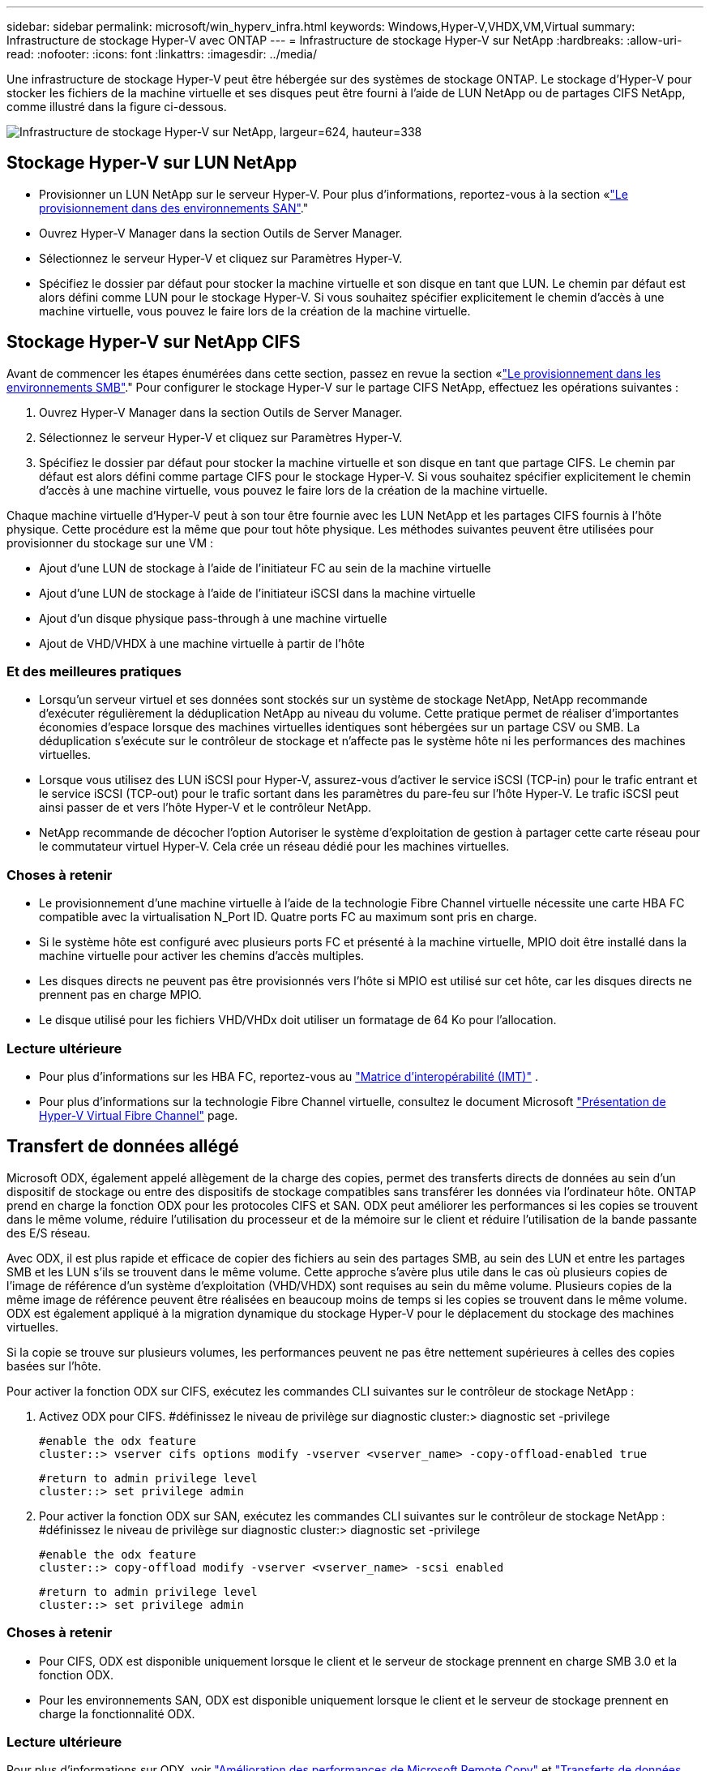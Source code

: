 ---
sidebar: sidebar 
permalink: microsoft/win_hyperv_infra.html 
keywords: Windows,Hyper-V,VHDX,VM,Virtual 
summary: Infrastructure de stockage Hyper-V avec ONTAP 
---
= Infrastructure de stockage Hyper-V sur NetApp
:hardbreaks:
:allow-uri-read: 
:nofooter: 
:icons: font
:linkattrs: 
:imagesdir: ../media/


[role="lead"]
Une infrastructure de stockage Hyper-V peut être hébergée sur des systèmes de stockage ONTAP. Le stockage d'Hyper-V pour stocker les fichiers de la machine virtuelle et ses disques peut être fourni à l'aide de LUN NetApp ou de partages CIFS NetApp, comme illustré dans la figure ci-dessous.

image:win_image5.png["Infrastructure de stockage Hyper-V sur NetApp, largeur=624, hauteur=338"]



== Stockage Hyper-V sur LUN NetApp

* Provisionner un LUN NetApp sur le serveur Hyper-V. Pour plus d'informations, reportez-vous à la section «link:win_san.html["Le provisionnement dans des environnements SAN"]."
* Ouvrez Hyper-V Manager dans la section Outils de Server Manager.
* Sélectionnez le serveur Hyper-V et cliquez sur Paramètres Hyper-V.
* Spécifiez le dossier par défaut pour stocker la machine virtuelle et son disque en tant que LUN. Le chemin par défaut est alors défini comme LUN pour le stockage Hyper-V. Si vous souhaitez spécifier explicitement le chemin d'accès à une machine virtuelle, vous pouvez le faire lors de la création de la machine virtuelle.




== Stockage Hyper-V sur NetApp CIFS

Avant de commencer les étapes énumérées dans cette section, passez en revue la section «link:win_smb.html["Le provisionnement dans les environnements SMB"]." Pour configurer le stockage Hyper-V sur le partage CIFS NetApp, effectuez les opérations suivantes :

. Ouvrez Hyper-V Manager dans la section Outils de Server Manager.
. Sélectionnez le serveur Hyper-V et cliquez sur Paramètres Hyper-V.
. Spécifiez le dossier par défaut pour stocker la machine virtuelle et son disque en tant que partage CIFS. Le chemin par défaut est alors défini comme partage CIFS pour le stockage Hyper-V. Si vous souhaitez spécifier explicitement le chemin d'accès à une machine virtuelle, vous pouvez le faire lors de la création de la machine virtuelle.


Chaque machine virtuelle d'Hyper-V peut à son tour être fournie avec les LUN NetApp et les partages CIFS fournis à l'hôte physique. Cette procédure est la même que pour tout hôte physique. Les méthodes suivantes peuvent être utilisées pour provisionner du stockage sur une VM :

* Ajout d'une LUN de stockage à l'aide de l'initiateur FC au sein de la machine virtuelle
* Ajout d'une LUN de stockage à l'aide de l'initiateur iSCSI dans la machine virtuelle
* Ajout d'un disque physique pass-through à une machine virtuelle
* Ajout de VHD/VHDX à une machine virtuelle à partir de l'hôte




=== Et des meilleures pratiques

* Lorsqu'un serveur virtuel et ses données sont stockés sur un système de stockage NetApp, NetApp recommande d'exécuter régulièrement la déduplication NetApp au niveau du volume. Cette pratique permet de réaliser d'importantes économies d'espace lorsque des machines virtuelles identiques sont hébergées sur un partage CSV ou SMB. La déduplication s'exécute sur le contrôleur de stockage et n'affecte pas le système hôte ni les performances des machines virtuelles.
* Lorsque vous utilisez des LUN iSCSI pour Hyper-V, assurez-vous d'activer le service iSCSI (TCP-in) pour le trafic entrant et le service iSCSI (TCP-out) pour le trafic sortant dans les paramètres du pare-feu sur l'hôte Hyper-V. Le trafic iSCSI peut ainsi passer de et vers l'hôte Hyper-V et le contrôleur NetApp.
* NetApp recommande de décocher l'option Autoriser le système d'exploitation de gestion à partager cette carte réseau pour le commutateur virtuel Hyper-V. Cela crée un réseau dédié pour les machines virtuelles.




=== Choses à retenir

* Le provisionnement d'une machine virtuelle à l'aide de la technologie Fibre Channel virtuelle nécessite une carte HBA FC compatible avec la virtualisation N_Port ID. Quatre ports FC au maximum sont pris en charge.
* Si le système hôte est configuré avec plusieurs ports FC et présenté à la machine virtuelle, MPIO doit être installé dans la machine virtuelle pour activer les chemins d'accès multiples.
* Les disques directs ne peuvent pas être provisionnés vers l'hôte si MPIO est utilisé sur cet hôte, car les disques directs ne prennent pas en charge MPIO.
* Le disque utilisé pour les fichiers VHD/VHDx doit utiliser un formatage de 64 Ko pour l'allocation.




=== Lecture ultérieure

* Pour plus d'informations sur les HBA FC, reportez-vous au http://mysupport.netapp.com/matrix/["Matrice d'interopérabilité (IMT)"] .
* Pour plus d'informations sur la technologie Fibre Channel virtuelle, consultez le document Microsoft https://technet.microsoft.com/en-us/library/hh831413.aspx["Présentation de Hyper-V Virtual Fibre Channel"] page.




== Transfert de données allégé

Microsoft ODX, également appelé allègement de la charge des copies, permet des transferts directs de données au sein d'un dispositif de stockage ou entre des dispositifs de stockage compatibles sans transférer les données via l'ordinateur hôte. ONTAP prend en charge la fonction ODX pour les protocoles CIFS et SAN. ODX peut améliorer les performances si les copies se trouvent dans le même volume, réduire l'utilisation du processeur et de la mémoire sur le client et réduire l'utilisation de la bande passante des E/S réseau.

Avec ODX, il est plus rapide et efficace de copier des fichiers au sein des partages SMB, au sein des LUN et entre les partages SMB et les LUN s'ils se trouvent dans le même volume. Cette approche s'avère plus utile dans le cas où plusieurs copies de l'image de référence d'un système d'exploitation (VHD/VHDX) sont requises au sein du même volume. Plusieurs copies de la même image de référence peuvent être réalisées en beaucoup moins de temps si les copies se trouvent dans le même volume. ODX est également appliqué à la migration dynamique du stockage Hyper-V pour le déplacement du stockage des machines virtuelles.

Si la copie se trouve sur plusieurs volumes, les performances peuvent ne pas être nettement supérieures à celles des copies basées sur l'hôte.

Pour activer la fonction ODX sur CIFS, exécutez les commandes CLI suivantes sur le contrôleur de stockage NetApp :

. Activez ODX pour CIFS.
#définissez le niveau de privilège sur diagnostic
cluster:> diagnostic set -privilege
+
....
#enable the odx feature
cluster::> vserver cifs options modify -vserver <vserver_name> -copy-offload-enabled true
....
+
....
#return to admin privilege level
cluster::> set privilege admin
....
. Pour activer la fonction ODX sur SAN, exécutez les commandes CLI suivantes sur le contrôleur de stockage NetApp :
#définissez le niveau de privilège sur diagnostic
cluster:> diagnostic set -privilege
+
....
#enable the odx feature
cluster::> copy-offload modify -vserver <vserver_name> -scsi enabled
....
+
....
#return to admin privilege level
cluster::> set privilege admin
....




=== Choses à retenir

* Pour CIFS, ODX est disponible uniquement lorsque le client et le serveur de stockage prennent en charge SMB 3.0 et la fonction ODX.
* Pour les environnements SAN, ODX est disponible uniquement lorsque le client et le serveur de stockage prennent en charge la fonctionnalité ODX.




=== Lecture ultérieure

Pour plus d'informations sur ODX, voir https://docs.netapp.com/us-en/ontap/smb-admin/improve-microsoft-remote-copy-performance-concept.html["Amélioration des performances de Microsoft Remote Copy"] et https://docs.netapp.com/us-en/ontap/san-admin/microsoft-offloaded-data-transfer-odx-concept.html["Transferts de données allégés par Microsoft"] .



== Mise en cluster Hyper-V : haute disponibilité et évolutivité pour les machines virtuelles

Les clusters de basculement offrent une haute disponibilité et une évolutivité aux serveurs Hyper-V. Un cluster de basculement est un groupe de serveurs Hyper-V indépendants qui fonctionnent ensemble pour améliorer la disponibilité et l'évolutivité des machines virtuelles.

Les serveurs en cluster Hyper-V (appelés nœuds) sont connectés par le réseau physique et par un logiciel de cluster. Ces nœuds utilisent un stockage partagé pour stocker les fichiers de la machine virtuelle, notamment les fichiers de configuration, les fichiers des disques durs virtuels (VHD) et les snapshots. Le stockage partagé peut être un partage SMB/CIFS NetApp ou un fichier CSV sur un LUN NetApp, comme illustré ci-dessous. Ce stockage partagé fournit un namespace cohérent et distribué auquel tous les nœuds du cluster peuvent accéder simultanément. Par conséquent, si un nœud tombe en panne dans le cluster, l'autre nœud assure le service par un processus appelé basculement. Les clusters de basculement peuvent être gérés à l'aide du composant logiciel enfichable Failover Cluster Manager et des applets de commande de mise en cluster de basculement Windows PowerShell.



=== Volumes partagés de cluster

Les CSV permettent à plusieurs nœuds d'un cluster de basculement de disposer simultanément d'un accès en lecture/écriture vers le même LUN NetApp provisionné en tant que volume NTFS ou ReFS. Avec les CSV, les rôles en cluster peuvent basculer rapidement d'un nœud à un autre sans nécessiter de changement de propriétaire de disque, ni de démontage/remontage d'un volume. Les CSV simplifient également la gestion d'un nombre potentiellement important de LUN dans un cluster de basculement. Les CSV proposent un système de fichiers en cluster à usage général qui se superpose au-dessus de NTFS ou ReFS.

image:win_image6.png["Cluster de basculement Hyper-V et NetApp,largeur=624,hauteur=271"]



=== Et des meilleures pratiques

* NetApp recommande de désactiver les communications de cluster sur le réseau iSCSI pour empêcher les communications de cluster internes et le trafic CSV de circuler sur le même réseau.
* NetApp recommande de disposer de chemins réseau redondants (plusieurs commutateurs) pour assurer la résilience et la qualité de service.




=== Choses à retenir

* Les disques utilisés pour CSV doivent être partitionnés avec NTFS ou ReFS. Les disques formatés avec FAT ou FAT32 ne peuvent pas être utilisés pour un CSV.
* Les disques utilisés pour les CSV doivent utiliser un formatage de 64 Ko pour l'allocation.




=== Lecture ultérieure

Pour plus d'informations sur le déploiement d'un cluster Hyper-V, reportez-vous à l'Annexe B : link:win_deploy_hyperv.html["Déployez le cluster Hyper-V."].



== Hyper-V Live migration : migration de machines virtuelles

Il est parfois nécessaire pendant toute la durée de vie des machines virtuelles de les déplacer vers un autre hôte du cluster Windows. Cela peut être nécessaire si l'hôte manque de ressources système ou si l'hôte doit redémarrer pour des raisons de maintenance. De même, il peut être nécessaire de déplacer une machine virtuelle vers une autre LUN ou un autre partage SMB. Cette condition peut être nécessaire si l'espace du LUN ou du partage actuel est insuffisant ou présente des performances inférieures à la valeur attendue. La migration dynamique Hyper-V déplace les machines virtuelles en cours d'exécution d'un serveur Hyper-V physique vers un autre sans affecter la disponibilité des machines virtuelles pour les utilisateurs. Vous pouvez migrer en direct des machines virtuelles entre des serveurs Hyper-V faisant partie d'un cluster de basculement ou entre des serveurs Hyper-V indépendants qui ne font pas partie d'un cluster.



=== Migration dynamique dans un environnement en cluster

Les machines virtuelles peuvent être déplacées de manière transparente entre les nœuds d'un cluster. La migration des machines virtuelles est instantanée, car tous les nœuds du cluster partagent le même stockage et ont accès à la machine virtuelle et à son disque. La figure suivante illustre la migration en direct dans un environnement en cluster.

image:win_image7.png["Migration dynamique dans un environnement en cluster,largeur=580,hauteur=295"]



=== Et des meilleures pratiques

* Disposer d'un port dédié pour le trafic de migration en direct.
* Disposer d'un réseau dédié de migration dynamique des hôtes pour éviter les problèmes liés au réseau pendant la migration.




=== Lecture ultérieure

Pour plus d'informations sur le déploiement de la migration dynamique dans un environnement en cluster, reportez-vous à la section link:win_deploy_hyperv_lmce.html["Annexe C : déploiement de la migration dynamique Hyper-V dans un environnement en cluster"].



=== Migration dynamique en dehors d'un environnement en cluster

Il est possible de migrer un serveur virtuel en direct entre deux serveurs Hyper-V indépendants non mis en cluster. Ce processus peut utiliser une migration dynamique sans partage ou partagée.

* Dans la migration dynamique partagée, la machine virtuelle est stockée sur un partage SMB. Par conséquent, lorsque vous migrez une machine virtuelle en direct, le stockage de la machine virtuelle reste sur le partage SMB central pour un accès instantané par l'autre nœud, comme illustré ci-dessous.


image:win_image8.png["Migration dynamique partagée dans un environnement non mis en cluster,largeur=331,hauteur=271"]

* Dans le cas d'une migration dynamique sans partage, chaque serveur Hyper-V dispose de son propre stockage local (il peut s'agir d'un partage SMB, d'une LUN ou d'un DAS) et le stockage de la machine virtuelle est local sur son serveur Hyper-V. Lors de la migration en direct d'une machine virtuelle, le stockage de la machine virtuelle est mis en miroir sur le serveur de destination via le réseau client, puis la machine virtuelle est migrée. La machine virtuelle stockée sur le DAS, une LUN ou un partage SMB/CIFS peut être déplacée vers un partage SMB/CIFS sur l'autre serveur Hyper-V, comme illustré dans la figure ci-dessous. Il est également possible de le déplacer vers une LUN, comme illustré dans la seconde figure.


image:win_image9.png["Migration dynamique sans partage dans un environnement non mis en cluster vers des partages SMB,largeur=624,hauteur=384"]

image:win_image10.png["Migration dynamique sans partage dans un environnement non mis en cluster vers des LUN,largeur=624,hauteur=384"]



=== Lecture ultérieure

Pour plus d'informations sur le déploiement de la migration dynamique en dehors d'un environnement en cluster, reportez-vous à la section link:win_deploy_hyperv_lmoce.html["Annexe D : déploiement de la migration dynamique Hyper-V en dehors d'un environnement en cluster"].



=== Hyper-V Storage Live migration

Au cours de la durée de vie d'un serveur virtuel, vous devrez peut-être déplacer le stockage du serveur virtuel (VHD/VHDX) vers un autre LUN ou partage SMB. Cette condition peut être nécessaire si l'espace du LUN ou du partage actuel est insuffisant ou présente des performances inférieures à la valeur attendue.

La LUN ou le partage qui héberge actuellement la machine virtuelle peut être à court d'espace, reconverti ou offre des performances réduites. Dans ces circonstances, la machine virtuelle peut être déplacée sans interruption vers une autre LUN ou un autre partage sur un autre volume, agrégat ou cluster. Ce processus est plus rapide si le système de stockage dispose de fonctionnalités de copie auxiliaire. Les systèmes de stockage NetApp sont dotés de la fonctionnalité de copie auxiliaire activée par défaut dans les environnements CIFS et SAN.

La fonctionnalité ODX effectue des copies de fichiers complets ou de sous-fichiers entre deux répertoires résidant sur des serveurs distants. Une copie est créée en copiant les données entre les serveurs (ou le même serveur si les fichiers source et de destination se trouvent tous deux sur le même serveur). La copie est créée sans que le client ait lu les données à partir de la source ou écrit dans la destination. Ce processus réduit l'utilisation du processeur et de la mémoire pour le client ou le serveur et réduit la bande passante E/S du réseau. La copie est plus rapide si elle se trouve dans le même volume. Si la copie se trouve sur plusieurs volumes, les performances peuvent ne pas être nettement supérieures à celles des copies basées sur l'hôte. Avant de procéder à une opération de copie sur l'hôte, vérifiez que les paramètres de déchargement de copie sont configurés sur le système de stockage.

Lorsque la migration dynamique du stockage de machine virtuelle est initiée à partir d'un hôte, la source et la destination sont identifiées, et l'activité de copie est déchargée sur le système de stockage. Étant donné que l'activité est effectuée par le système de stockage, l'utilisation du processeur, de la mémoire ou du réseau de l'hôte est négligeable.

Les contrôleurs de stockage NetApp prennent en charge les différents scénarios d'ODX suivants :

* *IntraSVM.* les données sont détenues par le même SVM :
* *Intravope, intranode.* les fichiers source et de destination ou les LUN résident dans le même volume. La copie s'effectue à l'aide de la technologie de fichiers FlexClone, ce qui offre d'autres avantages en termes de performances de copie à distance.
* *Intervolue, intranode.* les fichiers source et de destination ou les LUN se trouvent sur des volumes différents qui se trouvent sur le même nœud.
* *Intervolue, internœuds.* les fichiers source et de destination ou les LUN se trouvent sur des volumes différents situés sur des nœuds différents.
* *InterSVM.* les données appartiennent à différents SVM.
* *Intervolue, intranode.* les fichiers source et de destination ou les LUN se trouvent sur des volumes différents qui se trouvent sur le même nœud.
* *Intervolue, internœuds.* les fichiers source et de destination ou les LUN se trouvent sur des volumes différents qui se trouvent sur des nœuds différents.
* *Intercluster.* depuis ONTAP 9.0, ODX est également pris en charge pour les transferts de LUN intercluster dans des environnements SAN. ODX intercluster est pris en charge pour les protocoles SAN uniquement, et non pour SMB.


Une fois la migration terminée, les règles de sauvegarde et de réplication doivent être reconfigurées pour refléter le nouveau volume contenant les machines virtuelles. Les sauvegardes précédentes qui ont été effectuées ne peuvent pas être utilisées.

Le stockage des serveurs virtuels (VHD/VHDX) peut être migré entre les types de stockage suivants :

* Le stockage DAS et le partage SMB
* DAS et LUN
* Un partage SMB et un LUN
* Entre LUN
* Entre partages SMB


image:win_image11.png["Migration dynamique du stockage Hyper-V, largeur=339, hauteur=352"]



=== Lecture ultérieure

Pour plus d'informations sur le déploiement de la migration dynamique du stockage, reportez-vous à la section link:win_deploy_hyperv_slm.html["Annexe E : déploiement de la migration dynamique du stockage Hyper-V."].



== Hyper-V Replica : reprise après incident pour les machines virtuelles

Le réplica Hyper-V réplique les machines virtuelles Hyper-V depuis un site principal vers des machines virtuelles de réplica sur un site secondaire, assurant ainsi une reprise après incident asynchrone pour les machines virtuelles. Le serveur Hyper-V sur le site principal hébergeant les machines virtuelles est appelé serveur principal ; le serveur Hyper-V sur le site secondaire qui reçoit les machines virtuelles répliquées est appelé serveur de réplica. Un exemple de scénario de réplica Hyper-V est illustré dans la figure suivante. Vous pouvez utiliser Hyper-V Replica pour les machines virtuelles entre des serveurs Hyper-V faisant partie d'un cluster de basculement ou entre des serveurs Hyper-V indépendants qui ne font pas partie d'un cluster.

image:win_image12.png["Réplique Hyper-V,largeur=624,hauteur=201"]



=== La réplication

Lorsque Hyper-V Replica est activé pour une machine virtuelle sur le serveur principal, la réplication initiale crée une machine virtuelle identique sur le serveur de réplica. Après la réplication initiale, Hyper-V Replica conserve un fichier journal pour les VHD de la machine virtuelle. Le fichier journal est relu dans l'ordre inverse vers le VHD de réplica en fonction de la fréquence de réplication. Ce journal et l'utilisation de l'ordre inverse permettent de s'assurer que les dernières modifications sont stockées et répliquées de manière asynchrone. Si la réplication ne se produit pas conformément à la fréquence attendue, une alerte est émise.



=== Réplication étendue

Hyper-V Replica prend en charge la réplication étendue dans laquelle un serveur de réplica secondaire peut être configuré pour la reprise après incident. Un serveur de réplica secondaire peut être configuré pour que le serveur de réplica reçoive les modifications sur les machines virtuelles de réplica. Dans un scénario de réplication étendue, les modifications apportées aux machines virtuelles primaires du serveur principal sont répliquées sur le serveur de réplica. Les modifications sont ensuite répliquées sur le serveur de réplica étendu. Les machines virtuelles peuvent être défaillantes vers le serveur de réplica étendu uniquement lorsque les serveurs principal et de réplica sont en panne.



=== Basculement

Le basculement n'est pas automatique. Le processus doit être déclenché manuellement. Il existe trois types de basculement :

* *Test failover.* ce type est utilisé pour vérifier qu'une machine virtuelle de réplica peut démarrer avec succès sur le serveur de réplica et qu'elle est lancée sur la machine virtuelle de réplica. Ce processus crée une machine virtuelle de test en double lors du basculement, sans affecter la réplication de production normale.
* *Basculement planifié.* ce type est utilisé pour basculer les machines virtuelles pendant les temps d'arrêt planifiés ou les interruptions prévues. Ce processus est lancé sur la machine virtuelle principale, qui doit être désactivée sur le serveur principal avant l'exécution d'un basculement planifié. Après le basculement de la machine, Hyper-V Replica démarre la machine virtuelle de réplica sur le serveur de réplica.
* *Basculement non planifié.* ce type est utilisé lorsque des pannes inattendues se produisent. Ce processus est lancé sur la machine virtuelle de réplica et ne doit être utilisé que si la machine principale échoue.




=== Reprise après incident

Lorsque vous configurez la réplication pour une machine virtuelle, vous pouvez spécifier le nombre de points de restauration. Les points de restauration représentent des points dans le temps à partir desquels les données peuvent être récupérées à partir d'une machine répliquée.



=== Lecture ultérieure

* Pour plus d'informations sur le déploiement d'un réplica Hyper-V en dehors d'un environnement en cluster, reportez-vous à la section «link:win_deploy_hyperv_replica_oce.html["Déploiement d'un réplica Hyper-V en dehors d'un environnement en cluster"]."
* Pour plus d'informations sur le déploiement d'un réplica Hyper-V dans un environnement en cluster, reportez-vous à la section «link:win_deploy_hyperv_replica_ce.html["Déployez le réplica Hyper-V dans un environnement en cluster"]."

